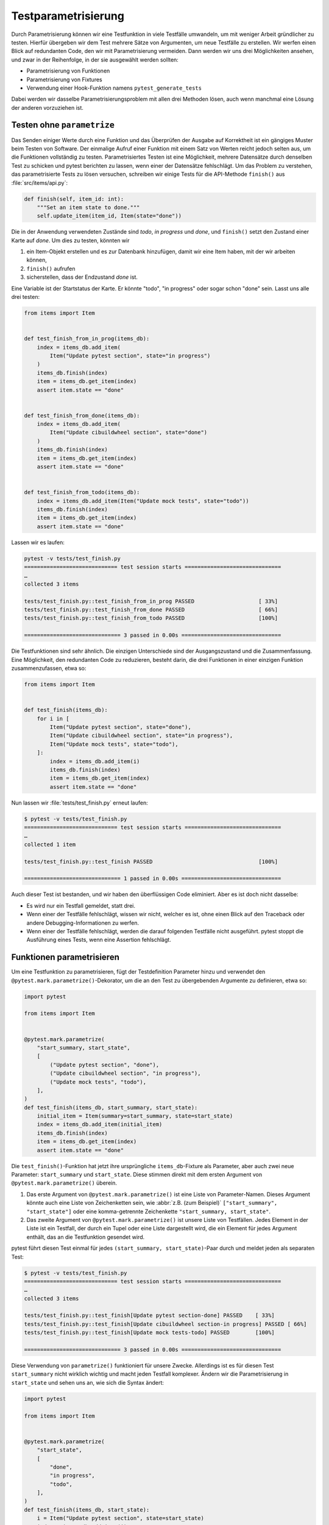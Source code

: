 Testparametrisierung
====================

Durch Parametrisierung können wir eine Testfunktion in viele Testfälle
umwandeln, um mit weniger Arbeit gründlicher zu testen. Hierfür übergeben wir
dem Test mehrere Sätze von Argumenten, um neue Testfälle zu erstellen. Wir
werfen einen Blick auf redundanten Code, den wir mit Parametrisierung vermeiden.
Dann werden wir uns drei Möglichkeiten ansehen, und zwar in der Reihenfolge, in
der sie ausgewählt werden sollten:

- Parametrisierung von Funktionen
- Parametrisierung von Fixtures
- Verwendung einer Hook-Funktion namens ``pytest_generate_tests``

Dabei werden wir dasselbe Parametrisierungsproblem mit allen drei Methoden
lösen, auch wenn manchmal eine Lösung der anderen vorzuziehen ist.

Testen ohne ``parametrize``
---------------------------

Das Senden einiger Werte durch eine Funktion und das Überprüfen der Ausgabe auf
Korrektheit ist ein gängiges Muster beim Testen von Software. Der einmalige
Aufruf einer Funktion mit einem Satz von Werten reicht jedoch selten aus, um
die Funktionen vollständig zu testen. Parametrisiertes Testen ist eine
Möglichkeit, mehrere Datensätze durch denselben Test zu schicken und pytest
berichten zu lassen, wenn einer der Datensätze fehlschlägt. Um das Problem zu
verstehen, das parametrisierte Tests zu lösen versuchen, schreiben wir einige
Tests für die API-Methode ``finish()`` aus :file:`src/items/api.py`:

.. code-block:: python

   def finish(self, item_id: int):
       """Set an item state to done."""
       self.update_item(item_id, Item(state="done"))

Die in der Anwendung verwendeten Zustände sind *todo*, *in progress* und *done*,
und ``finish()`` setzt den Zustand einer Karte auf *done*. Um dies zu testen,
könnten wir

#. ein Item-Objekt erstellen und es zur Datenbank hinzufügen, damit wir eine
   Item haben, mit der wir arbeiten können,
#. ``finish()`` aufrufen
#. sicherstellen, dass der Endzustand *done* ist.

Eine Variable ist der Startstatus der Karte. Er könnte "todo", "in progress"
oder sogar schon "done" sein. Lasst uns alle drei testen:

.. code-block:: python

   from items import Item


   def test_finish_from_in_prog(items_db):
       index = items_db.add_item(
           Item("Update pytest section", state="in progress")
       )
       items_db.finish(index)
       item = items_db.get_item(index)
       assert item.state == "done"


   def test_finish_from_done(items_db):
       index = items_db.add_item(
           Item("Update cibuildwheel section", state="done")
       )
       items_db.finish(index)
       item = items_db.get_item(index)
       assert item.state == "done"


   def test_finish_from_todo(items_db):
       index = items_db.add_item(Item("Update mock tests", state="todo"))
       items_db.finish(index)
       item = items_db.get_item(index)
       assert item.state == "done"

Lassen wir es laufen:

.. code-block:: pytest

   pytest -v tests/test_finish.py
   ============================= test session starts ==============================
   …
   collected 3 items

   tests/test_finish.py::test_finish_from_in_prog PASSED                    [ 33%]
   tests/test_finish.py::test_finish_from_done PASSED                       [ 66%]
   tests/test_finish.py::test_finish_from_todo PASSED                       [100%]

   ============================== 3 passed in 0.00s ===============================

Die Testfunktionen sind sehr ähnlich. Die einzigen Unterschiede sind der
Ausgangszustand und die Zusammenfassung.  Eine Möglichkeit, den redundanten Code
zu reduzieren, besteht darin, die drei Funktionen in einer einzigen Funktion
zusammenzufassen, etwa so:

.. code-block:: python

   from items import Item


   def test_finish(items_db):
       for i in [
           Item("Update pytest section", state="done"),
           Item("Update cibuildwheel section", state="in progress"),
           Item("Update mock tests", state="todo"),
       ]:
           index = items_db.add_item(i)
           items_db.finish(index)
           item = items_db.get_item(index)
           assert item.state == "done"

Nun lassen wir :file:`tests/test_finish.py` erneut laufen:

.. code-block:: pytest

   $ pytest -v tests/test_finish.py
   ============================= test session starts ==============================
   …
   collected 1 item

   tests/test_finish.py::test_finish PASSED                                 [100%]

   ============================== 1 passed in 0.00s ===============================

Auch dieser Test ist bestanden, und wir haben den überflüssigen Code eliminiert.
Aber es ist doch nicht dasselbe:

- Es wird nur ein Testfall gemeldet, statt drei.
- Wenn einer der Testfälle fehlschlägt, wissen wir nicht, welcher es ist, ohne
  einen Blick auf den Traceback oder andere Debugging-Informationen zu werfen.
- Wenn einer der Testfälle fehlschlägt, werden die darauf folgenden Testfälle
  nicht ausgeführt. pytest stoppt die Ausführung eines Tests, wenn eine
  Assertion fehlschlägt.

.. _parameterise-functions:

Funktionen parametrisieren
--------------------------

Um eine Testfunktion zu parametrisieren, fügt der Testdefinition Parameter hinzu
und verwendet den ``@pytest.mark.parametrize()``-Dekorator, um die an den Test
zu übergebenden Argumente zu definieren, etwa so:

.. code-block:: python

   import pytest

   from items import Item


   @pytest.mark.parametrize(
       "start_summary, start_state",
       [
           ("Update pytest section", "done"),
           ("Update cibuildwheel section", "in progress"),
           ("Update mock tests", "todo"),
       ],
   )
   def test_finish(items_db, start_summary, start_state):
       initial_item = Item(summary=start_summary, state=start_state)
       index = items_db.add_item(initial_item)
       items_db.finish(index)
       item = items_db.get_item(index)
       assert item.state == "done"

Die ``test_finish()``-Funktion  hat jetzt ihre ursprüngliche
``items_db``-Fixture als Parameter, aber auch zwei neue Parameter:
``start_summary`` und ``start_state``. Diese stimmen direkt mit dem ersten
Argument von ``@pytest.mark.parametrize()`` überein.

#. Das erste Argument von ``@pytest.mark.parametrize()`` ist eine Liste von
   Parameter-Namen. Dieses Argument könnte auch eine Liste von Zeichenketten
   sein, wie :abbr:`z.B. (zum Beispiel)` ``["start_summary", "start_state"]``
   oder eine komma-getrennte Zeichenkette ``"start_summary, start_state"``.
#. Das zweite Argument von ``@pytest.mark.parametrize()`` ist unsere Liste von
   Testfällen. Jedes Element in der Liste ist ein Testfall, der durch ein Tupel
   oder eine Liste dargestellt wird, die ein Element für jedes Argument enthält,
   das an die Testfunktion gesendet wird.

pytest führt diesen Test einmal für jedes ``(start_summary, start_state)``-Paar
durch und meldet jeden als separaten Test:

.. code-block:: console

   $ pytest -v tests/test_finish.py
   ============================= test session starts ==============================
   …
   collected 3 items

   tests/test_finish.py::test_finish[Update pytest section-done] PASSED    [ 33%]
   tests/test_finish.py::test_finish[Update cibuildwheel section-in progress] PASSED [ 66%]
   tests/test_finish.py::test_finish[Update mock tests-todo] PASSED        [100%]

   ============================== 3 passed in 0.00s ===============================

Diese Verwendung von ``parametrize()`` funktioniert für unsere Zwecke.
Allerdings ist es für diesen Test ``start_summary`` nicht wirklich wichtig und
macht jeden Testfall komplexer. Ändern wir die Parametrisierung in
``start_state`` und sehen uns an, wie sich die Syntax ändert:

.. code-block:: python

   import pytest

   from items import Item


   @pytest.mark.parametrize(
       "start_state",
       [
           "done",
           "in progress",
           "todo",
       ],
   )
   def test_finish(items_db, start_state):
       i = Item("Update pytest section", state=start_state)
       index = items_db.add_item(i)
       items_db.finish(index)
       item = items_db.get_item(index)
       assert item.state == "done"

Wenn wir die Tests jetzt ausführen, konzentrieren sie sich auf die Veränderung,
die uns wichtig ist:

.. code-block:: console

   $ pytest -v tests/test_finish.py
   ============================= test session starts ==============================
   …
   collected 3 items

   tests/test_finish.py::test_finish[done] PASSED                           [ 33%]
   tests/test_finish.py::test_finish[in progress] PASSED                    [ 66%]
   tests/test_finish.py::test_finish[todo] PASSED                           [100%]

   ============================== 3 passed in 0.01s ===============================

Die Ausgabe der beiden Beispiele, unterscheidet sich insofern, dass jetzt nur
noch der Ausgangszustand aufgelistet wird, also *todo*, *in progress* und
*done*. Im vorherigen Beispiel zeigte pytest noch die Werte beider Parameter an,
getrennt durch einen Bindestrich ``-``. Wenn sich nur ein Parameter ändert, wird
kein Bindestrich benötigt.

Fixtures parametrisieren
------------------------

Bei der Funktionsparametrisierung rief pytest unsere Testfunktion für jeden Satz
von Argumenten, die wir angegeben haben, jeweils einmal auf. Mit der
Fixture-Parametrisierung verschieben wir diese Parameter in eine Fixture. pytest
ruft die Fixture dann jeweils einmal für jeden Satz von Werten auf, die wir
angeben. Anschließend wird jede Testfunktion, die von der Fixture abhängt, für
jeden Fixture-Wert einmal aufgerufen. Auch die Syntax ist anders:

.. code-block:: python

   import pytest

   from items import Item


   @pytest.fixture(params=["done", "in progress", "todo"])
   def start_state(request):
       return request.param


   def test_finish(items_db, start_state):
       i = Item("Update pytest section", state=start_state)
       index = items_db.add_item(i)
       items_db.finish(index)
       item = items_db.get_item(index)
       assert item.state == "done"

Das bedeutet, dass pytest ``start_state()`` dreimal aufruft, jeweils einmal für
alle Werte in ``params``. Jeder Wert von ``params`` wird in ``request.param``
gespeichert, damit das Fixture ihn verwenden kann. Innerhalb von
``start_state()`` könnten wir Code haben, der vom Parameterwert abhängt. In
diesem Fall wird jedoch nur der Wert des Parameters zurückgegeben.

Die Funktion ``test_finish()`` ist identisch mit der Funktion, die wir bei der
Funktionsparametrisierung verwendet haben, jedoch ohne den Dekorator
``parametrize``. Da sie ``start_state`` als Parameter hat, ruft pytest sie
einmal für jeden Wert auf, der an die ``start_state()``-Fixture übergeben wird.
Und nach all dem sieht die Ausgabe genauso aus wie vorher:

.. code-block:: console

   $ pytest -v tests/test_finish.py
   ============================= test session starts ==============================
   …
   collected 3 items

   tests/test_finish.py::test_finish[done] PASSED                          [ 33%]
   tests/test_finish.py::test_finish[in progress] PASSED                   [ 66%]
   tests/test_finish.py::test_finish[todo] PASSED                          [100%]

   ============================== 3 passed in 0.01s ===============================

Auf den ersten Blick erfüllt die Fixture-Parametrisierung in etwa den gleichen
Zweck wie die Funktionsparametrisierung, allerdings mit etwas mehr Code. Die
Fixture-Parametrisierung hat jedoch den Vorteil, dass für jeden Satz von
Argumenten ein Fixture ausgeführt wird. Dies ist nützlich, wenn ihr *Setup* -
oder *Teardown*-Code habt, der für jeden Testfall ausgeführt werden muss,
:abbr:`z.B. (zum Beispiel)` eine andere Datenbankverbindung oder ein anderer
Dateiinhalt oder was auch immer.

Es hat auch den Vorteil, dass viele Testfunktionen mit demselben Satz von
Parametern ausgeführt werden können. Alle Tests, die die ``start_state``-Fixture
verwenden, werden alle drei Mal aufgerufen, einmal für jeden Startzustand.

Mit ``pytest_generate_tests`` parametrisieren
---------------------------------------------

Die dritte Möglichkeit der Parametrisierung ist die Verwendung einer
Hook-Funktion namens ``pytest_generate_tests``. Hook-Funktionen werden oft von
:doc:`plugins` verwendet, um den normalen Arbeitsablauf von pytest zu verändern.
Aber wir können viele von ihnen in Testdateien und :file:`conftest.py`-Dateien
verwenden.

Die Implementierung des gleichen Ablaufs wie zuvor mit ``pytest_generate_tests``
sieht wie folgt aus:

.. code-block:: python

   from items import Item


   def pytest_generate_tests(metafunc):
       if "start_state" in metafunc.fixturenames:
           metafunc.parametrize("start_state", ["done", "in progress", "todo"])


   def test_finish(items_db, start_state):
       i = Item("Update pytest section", state=start_state)
       index = items_db.add_item(i)
       items_db.finish(index)
       item = items_db.get_item(index)
       assert item.state == "done"

Die ``test_finish()``-Funktion hat sich nicht geändert; wir haben nur die Art
und Weise geändert, wie pytest den Wert für ``initial_state`` bei jedem
Testaufruf einträgt.

Die ``pytest_generate_tests``-Funktion, die wir bereitstellen, wird von pytest
aufgerufen, wenn es seine Liste der auszuführenden Tests erstellt. Sie ist sehr
leistungsfähig und unser Beispiel ist nur ein einfacher Fall, um die
Funktionalität früherer Parametrisierungsmethoden abzugleichen.
``pytest_generate_tests`` ist jedoch besonders nützlich, wenn wir die
Parametrisierungsliste zur Zeit der Testsammlung auf interessante Weise ändern
wollen. Hier sind ein paar Möglichkeiten:

- Wir könnten unsere Parametrisierungsliste auf einer Kommandozeilen-Option
  basierend ändern, die uns :samp:`metafunc.config.getoption("--SOME_OPTION")`
  [#]_ gibt. Vielleicht fügen wir eine ``--excessive``- Option hinzu, um mehr
  Werte zu testen, oder eine ``--quick-Option``, um nur einige wenige zu testen.
- Die Parametrisierungsliste eines Parameters kann auf dem Vorhandensein eines
  anderen Parameters basieren. Bei Testfunktionen, die zwei zusammenhängende
  Parameter abfragen, können wir beispielsweise beide mit einem anderen Satz von
  Werten parametrisieren, als wenn der Test nur einen der Parameter abfragt.
- Wir können zwei verwandte Parameter gleichzeitig parametrisieren zum Beispiel
  :samp:`metafunc.parametrize({"TUTORIAL, TOPIC", [("PYTHON BASICS",
  "TESTING"), ("PYTHON BASICS", "DOCUMENTING"), ("PYTHON FOR DATA SCIENCE,
  "GIT"), …]})`.

Wir haben nun drei Möglichkeiten der Parametrisierung von Tests kennengelernt.
Obwohl wir damit im :samp:`{finish()}`-Beispiel nur drei Testfälle aus einer
Testfunktion erstellen, kann die Parametrisierung eine große Anzahl von
Testfällen erzeugen.

----

.. [#] https://docs.pytest.org/en/latest/reference/reference.html#metafunc
